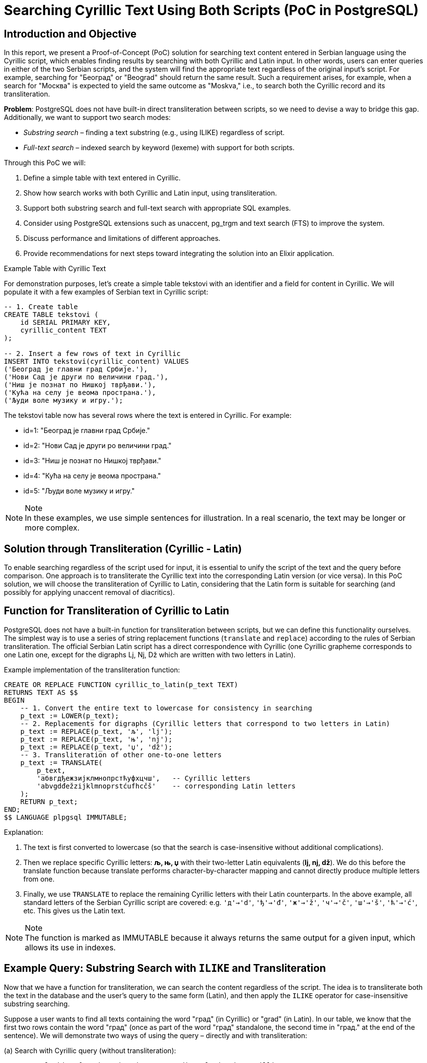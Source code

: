= Searching Cyrillic Text Using Both Scripts (PoC in PostgreSQL)


== Introduction and Objective

In this report, we present a Proof-of-Concept (PoC) solution for searching text content entered in Serbian language using the Cyrillic script, which enables finding results by searching with both Cyrillic and Latin input. In other words, users can enter queries in either of the two Serbian scripts, and the system will find the appropriate text regardless of the original input's script. For example, searching for "Београд" or "Beograd" should return the same result. Such a requirement arises, for example, when a search for "Москва" is expected to yield the same outcome as "Moskva," i.e., to search both the Cyrillic record and its transliteration.

*Problem*: PostgreSQL does not have built-in direct transliteration between scripts, so we need to devise a way to bridge this gap. Additionally, we want to support two search modes:

* _Substring search_ – finding a text substring (e.g., using ILIKE) regardless of script.
* _Full-text search_ – indexed search by keyword (lexeme) with support for both scripts.

Through this PoC we will:

. Define a simple table with text entered in Cyrillic.
. Show how search works with both Cyrillic and Latin input, using transliteration.
. Support both substring search and full-text search with appropriate SQL examples.
. Consider using PostgreSQL extensions such as unaccent, pg_trgm and text search (FTS) to improve the system.
. Discuss performance and limitations of different approaches.
. Provide recommendations for next steps toward integrating the solution into an Elixir application.

Example Table with Cyrillic Text

For demonstration purposes, let's create a simple table tekstovi with an identifier and a field for content in Cyrillic. We will populate it with a few examples of Serbian text in Cyrillic script:

[source,sql]
----
-- 1. Create table
CREATE TABLE tekstovi (
    id SERIAL PRIMARY KEY,
    cyrillic_content TEXT
);

-- 2. Insert a few rows of text in Cyrillic
INSERT INTO tekstovi(cyrillic_content) VALUES
('Београд је главни град Србије.'),
('Нови Сад је други по величини град.'),
('Ниш је познат по Нишкој тврђави.'),
('Кућа на селу је веома пространа.'),
('Људи воле музику и игру.');
----

The tekstovi table now has several rows where the text is entered in Cyrillic. For example:

- id=1: "Београд је главни град Србије."
- id=2: "Нови Сад је други po величини град."
- id=3: "Ниш је познат по Нишкој тврђави."
- id=4: "Кућа на селу је веома пространа."
- id=5: "Људи воле музику и игру."

[NOTE,title="Note"]
In these examples, we use simple sentences for illustration. In a real scenario, the text may be longer or more complex.

== Solution through Transliteration (Cyrillic - Latin)

To enable searching regardless of the script used for input, it is essential to unify the script of the text and the query before comparison. One approach is to transliterate the Cyrillic text into the corresponding Latin version (or vice versa). In this PoC solution, we will choose the transliteration of Cyrillic to Latin, considering that the Latin form is suitable for searching (and possibly for applying unaccent removal of diacritics).

== Function for Transliteration of Cyrillic to Latin

PostgreSQL does not have a built-in function for transliteration between scripts, but we can define this functionality ourselves. The simplest way is to use a series of string replacement functions (`translate` and `replace`) according to the rules of Serbian transliteration. The official Serbian Latin script has a direct correspondence with Cyrillic (one Cyrillic grapheme corresponds to one Latin one, except for the digraphs Lj, Nj, Dž which are written with two letters in Latin).

Example implementation of the transliteration function:

[source,sql]
----
CREATE OR REPLACE FUNCTION cyrillic_to_latin(p_text TEXT)
RETURNS TEXT AS $$
BEGIN
    -- 1. Convert the entire text to lowercase for consistency in searching
    p_text := LOWER(p_text);
    -- 2. Replacements for digraphs (Cyrillic letters that correspond to two letters in Latin)
    p_text := REPLACE(p_text, 'љ', 'lj');
    p_text := REPLACE(p_text, 'њ', 'nj');
    p_text := REPLACE(p_text, 'џ', 'dž');
    -- 3. Transliteration of other one-to-one letters
    p_text := TRANSLATE(
        p_text,
        'абвгдђежзијклмнопрстћуфхцчш',   -- Cyrillic letters
        'abvgdđežzijklmnoprstćufhcčš'    -- corresponding Latin letters
    );
    RETURN p_text;
END;
$$ LANGUAGE plpgsql IMMUTABLE;
----

Explanation:

. The text is first converted to lowercase (so that the search is case-insensitive without additional complications).
. Then we replace specific Cyrillic letters: **љ, њ, џ** with their two-letter Latin equivalents (*lj, nj, dž*). We do this before the translate function because translate performs character-by-character mapping and cannot directly produce multiple letters from one.
. Finally, we use `TRANSLATE` to replace the remaining Cyrillic letters with their Latin counterparts. In the above example, all standard letters of the Serbian Cyrillic script are covered: e.g. `'д'->'d'`, `'ђ'->'đ'`, `'ж'->'ž'`, `'ч'->'č'`, `'ш'->'š'`, `'ћ'->'ć'`, etc. This gives us the Latin text.

[NOTE,title="Note"]
The function is marked as IMMUTABLE because it always returns the same output for a given input, which allows its use in indexes.

== Example Query: Substring Search with `ILIKE` and Transliteration

Now that we have a function for transliteration, we can search the content regardless of the script. The idea is to transliterate both the text in the database and the user's query to the same form (Latin), and then apply the `ILIKE` operator for case-insensitive substring searching.

Suppose a user wants to find all texts containing the word "град" (in Cyrillic) or "grad" (in Latin). In our table, we know that the first two rows contain the word "град" (once as part of the word "град" standalone, the second time in "град." at the end of the sentence). We will demonstrate two ways of using the query – directly and with transliteration:


.(a) Search with Cyrillic query (without transliteration):

[source,sql]
----
-- We are looking for the substring "град" directly in the Cyrillic text
SELECT * FROM tekstovi WHERE cyrillic_content ILIKE '%град%';
----
Result: this query will find rows where the Cyrillic string "град" appears. In our dataset, this will return:

- id=1: "Београд је главни *град* Србије."
- id=2: "Нови Сад је drugi po величини *град*."

(This works because both the data and the query are in Cyrillic, so the comparison can be done directly.)

.(b) Search with Latin query using transliteration:

[source,sql]
----
-- We are looking for the substring "grad" in the Cyrillic text, using the transliteration function
SELECT id, cyrillic_content
FROM tekstovi
WHERE cyrillic_to_latin(cyrillic_content) ILIKE '%' || cyrillic_to_latin('grad') || '%';

----

Here we do the following:

- `cyrillic_to_latin(cyrillic_content)`: transliterates the content of each row to Latin.
- `cyrillic_to_latin('grad')`: transliterates the query `'grad'`. Since `'grad'` is already a Latin string, our function will mostly leave it as is (the function only transliterates Cyrillic letters, Latin letters remain intact). So the result is still "grad".
- Then we use `ILIKE '%...%'` for substring matching.

The query effectively compares the Latin version of the text with the Latin query. This ensures that Cyrillic texts containing "град" will be found through the Latin query "grad". The result of this query should be identical to that in case (a), returning rows id=1 and id=2.

Verification: Will the above query actually find "Београд"?

- The content "Београд је главни град Србије." transliterates to "beograd je glavni grad srbije."
- The query "grad" remains "grad".
- Does "beograd je glavni grad srbije." `ILIKE '%grad%'`? Yes – the string "grad" appears as part of "Beograd" and as a separate word "grad". Since `ILIKE` is not restricted to whole words, it finds "grad" even within larger words (substring). Thus, this query will even return the row id=1, as "Beograd" contains "grad" as its suffix. (This behavior may or may not be desirable – in this example it is, as we consider "Beograd" relevant since it contains "grad".)

Using a transliterated column: An alternative solution (instead of using the function in the `WHERE` clause) is to *add a column* with the transliterated content and maintain its content through triggers or periodic updates. For example:

[source,sql]
----
ALTER TABLE tekstovi ADD COLUMN sadrzaj_lat TEXT;
UPDATE tekstovi SET sadrzaj_lat = cyrillic_to_latin(cyrillic_content);

-- Now we can directly search the Latin column:
SELECT id, cyrillic_content
FROM tekstovi
WHERE sadrzaj_lat ILIKE '%grad%';
----

This approach duplicates the data but simplifies and speeds up the queries (as the function is not executed for each row during the search). The cleanest solution would be to not duplicate the data but to index the transliterated value. PostgreSQL supports expression indexes, so we can create an index on the expression `cyrillic_to_latin(cyrillic_content)`. This way, even without an additional column, the result of the function can be indexed.


Indexing for `ILIKE`: Searching with the `ILIKE '%...%'` operator usually does not use a B-tree index, but results in a sequential scan through all the data, which is slow for large tables. However, PostgreSQL's `pg_trgm` extension (trigram index) allows indexing of substrings to speed up such queries. We must first enable the extension:

[source,sql]
----
CREATE EXTENSION pg_trgm;
----

Then we can create a GIN index on the transliterated content, using trigram operators:

[source,sql]
----
CREATE INDEX idx_tekst_lat_trgm
ON tekstovi
USING gin ( cyrillic_to_latin(cyrillic_content) gin_trgm_ops );
----

This index stores trigrams (three-letter groups) of the Latin text. Now a query with `ILIKE` can use this index. Instead of an expensive sequential scan of all rows, PostgreSQL will quickly find candidates containing the requested substring through the trigram index. This drastically improves performance on larger datasets – a simple `ILIKE` is easy to implement but doesn't scale well https://emplocity.com/en/about-us/blog/how_to_build_postgresql_full_text_search_engine_in_any_language/#:~:text=Full[promer], while the trigram index significantly speeds up such searches https://emplocity.com/en/about-us/blog/how_to_build_postgresql_full_text_search_engine_in_any_language/#:~:text=Creating%20a%20trigram%20index%20can,query[primer].

[NOTE,title="Example"]
After creating the index, the query (b) above would internally use a Bitmap Index Scan over the trigram index instead of a Seq Scan. For a very large table, the difference can be from scanning a million rows to scanning a few thousand candidates.

[NOTE,title="Note"]
`pg_trgm` index works for Unicode text (Cyrillic, Latin, it doesn't matter, it just looks at byte sequences). In our case, we insist on transliteration to have a single script in the index. We could have also indexed the Cyrillic text directly with trigram (then the Latin query would have to be first transliterated to Cyrillic, which is more complex due to possible ambiguities). A unique strategy of transliterating everything to Latin has proven to be simpler.

== Removing Diacritics (`unaccent`)
Another aspect of the search is the treatment of diacritical marks (č, ć, š, ž, đ). Often users will not enter the accent (e.g., kuca instead of kuća) or vice versa. PostgreSQL offers the unaccent extension which removes diacritics from the text. This extension can be applied together with our transliteration to further ensure matching even when diacritics do not match.

To use it, let's enable it:

[source,sql]
----
CREATE EXTENSION unaccent;
----

`unaccent` function converts, for example, "č" to "c", "š" to "s", "đ" to "dj" (or "d", depending on the rules), etc. We can incorporate `unaccent` into our transliteration function or into the query itself. For example:

[source,sql]
----
SELECT *
FROM tekstovi
WHERE unaccent( cyrillic_to_latin(cyrillic_content) ) ILIKE unaccent( cyrillic_to_latin('kuca') );
----

This query would find the text "кућа" (Cyrillic with diacritic) for the query "kuca" (Latin without diacritic), because:

- "кућа" transliterated gives "kuća",
- `unaccent` further turns "kuća" into "kuca",
- The query "kuca" transliterated remains "kuca",
- Both sides of the `ILIKE` comparison become "kuca".

== Full-text search (FTS) with Transliteration

Another approach to searching text content is using the *PostgreSQL Full-Text Search (FTS)* mechanism. Full-text search is suitable for searching *by words/terms* with the possibility of ranking results by relevance, including synonyms, stop words, etc. Also, FTS uses indexes (*TSVECTOR*) that are optimized for text searching.

=== Preparing the Column for FTS (tsvector)

To utilize FTS, a column of type *TSVECTOR* is often added, containing pre-indexed terms from the text. We can populate this column with transliterated text to unify the script.

First, let's create the column and update it with the transliterated text in the form of tsvector:

[source,sql]
----
ALTER TABLE tekstovi ADD COLUMN tsv SEARCH tsvector;

-- Populating the TSVEKTOR column using to_tsvector on the transliterated text
UPDATE tekstovi
SET tsv = to_tsvector('simple', cyrillic_to_latin(cyrillic_content));
----

We use the `'simple'` configuration (built into PG) for tsvector, which practically just tokenizes the text into words and converts to lowercase, without language-specific normalization (since there is no built-in one for Serbian). Now the `tsv` column contains, for each row, the indexed Latin words of the original Cyrillic text.

Example:

- For row 1 ("Београд је главни град Србије.") the transliteration is "beograd je glavni grad srbije." Simple tsvector will break this into tokens: `'beograd' 'glavni' 'grad' 'je' 'srbije'`.
- For row 3 ("Ниш је познат по Нишкој тврђави.") -> "niš je poznat po niškoj tvrdjavi." (here `đ` in "tvrđavi" we transliterate as "dj" or "đ"; let's say our function gives "tvrdjavi" with "dj". Simple tokenizer will have: 'nis', 'je', 'poznat', 'po', 'niskoj', 'tvrdjavi'.)

Let's create a GIN index on this column to speed up the search:

[source,sql]
----
CREATE INDEX idx_tekst_tsv ON tekstovi USING GIN(tsv);
----

=== Searching with TSQUERY (full-text)

Now we can perform queries using the `@@` operator which checks if the TSVEKTOR contains the given TSQUERY (query). It is important to apply the same transliteration procedure to the user query to form the corresponding tsquery. The easiest way is to transliterate the query and then use the `plainto_tsquery` or `to_tsquery` function with the same `'simple'` configuration.

Suppose again that the user is looking for "grad". To capture both Cyrillic and Latin variants, we will transliterate the query (if it is in Cyrillic, it will become "grad"; if it is already in Latin, it remains "grad"). Then:

[source,sql]
----
-- Suppose the user query is in the variable :query
-- 1. Transliterating it to Latin:
SELECT plainto_tsquery('simple', cyrillic_to_latin(:query)) AS ts_upit;
----

This query will return all rows where the word "grad" appears (or as part of some more complex word if we used the prefix operator). In our example, it will find rows 1 and 2.

Difference from ILIKE: Full-text search looks for matches at the level of whole words or prefixes, not arbitrary substrings. This means that:

- The word "Beograd" will not be found if the query is "grad" (because "grad" is not a prefix of "beograd", nor a whole word – FTS does not capture suffixes by default).
- Unlike `ILIKE '%grad%'` which would find "Beograd" as well, full-text would only find it if the user entered a prefix query like `"Beograd":*` or similar.

However, full-text search is stronger in other aspects:

- Ignores frequent irrelevant words (if we used a language configuration with a stop-list, e.g., the word "je" would be ignored).
- Can be extended to stemming (e.g., for English "running" matches "run"), while for Serbian we do not have an immediate stemmer available in PG, but we could potentially integrate the snowball stemmer for Croatian or similar).
- Ranking results: with the `ts_rank` function we can rank documents by how often and where the query appeared.
- Efficiency on large texts: FTS index is very fast for searching by words, regardless of the length of the text.

If we want the full-text search to also be insensitive to diacritics, we can integrate the `unaccent` filter into the text search configuration. For example, we create a custom configuration for Serbian:

[source,sql]
----
-- Creating a text search configuration that includes unaccent
CREATE TEXT SEARCH CONFIGURATION serbian ( COPY = simple );
ALTER TEXT SEARCH CONFIGURATION serbian
    ALTER MAPPING FOR hword, hword_part, word
    WITH unaccent, simple;
----

Now `to_tsvector('serbian', tekst)` first removes diacritics and then tokenizes. In our `tsv` column, we could use the `'serbian'` configuration which uses `unaccent`, or simply embed the `unaccent` call:

[source,sql]
----
UPDATE tekstovi
SET tsv = to_tsvector('simple', unaccent(cyrillic_to_latin(cyrillic_content)));
----

This way, for example, "Niš" in the index would be represented as "nis", and the query "nis" would find it. On the other hand, "šuma" would be indexed as "suma", so the query "suma" returns "šuma" as well. This confirms that diacritic insensitivity has its *downsides* (it can merge different words), so adjust this to your needs.

=== Example of a full-text query

Suppose we want to find all texts containing the word "музику" or "muziku". This is the word "музику" (accusative of "музика") in Cyrillic. Transliterating gives "muziku".

The query can be constructed as follows:

[source,sql]
----
SELECT id, cyrillic_content
FROM tekstovi
WHERE tsv @@ plainto_tsquery('simple', cyrillic_to_latin('музику'));
----

or equivalently for Latin input:

[source,sql]
----
SELECT id, cyrillic_content
FROM tekstovi
WHERE tsv @@ plainto_tsquery('simple', cyrillic_to_latin('музику'));
----

Both will translate the query to `'muziku'` tsquery and find documents where this word appears. In our dataset, row 5 contains "музику", so it will be returned.

== Comparing Approaches and Performance

. `ILIKE` + transliteration (substring search):
- *Advantages*: Easy to understand and implement. Works for parts of words or phrases – i.e., can find a substring anywhere in the text. Works immediately without the need for special data preparation (unless using an additional column or index for speeding up). Also, ILIKE can easily work with different patterns (e.g., multiple conditions for different terms can be combined).
- *Disadvantages*: For large tables, a simple ILIKE search requires a full sequential pass through the data and comparison of each row, which is slow https://emplocity.com/en/about-us/blog/how_to_build_postgresql_full_text_search_engine_in_any_language/#:~:text=Full[izvor emplocity.com]. This scaling can be significantly improved with a trigram index (pg_trgm), at the cost of additional space and some time to maintain the index. With a trigram index, ILIKE queries become very fast even for partial matches. However, it still lacks an understanding of the linguistic basis – the search is technically "shallower", knows nothing of whole words, prefixes, or suffixes, but just looks at sequences of characters.
- *Note* on transliteration: Introducing our function cyrillic_to_latin adds a slight overhead per query. If we index it (as an expression) or use an additional column, this overhead is eliminated in the query itself (it is paid for when updating the data or building the index).
. Full-text search (TSVECTOR/TSQUERY):
- *Advantages*: Designed for fast searching in *large text corpora*. GIN index on TSVECTOR allows very fast lookups by words. Full-text search breaks the text into words (lexeme) and can ignore common words (like "je", "i", "na" – if we add them to the stop list), meaning queries will not unnecessarily return documents just because they contain insignificant words. There is a possibility of linguistic processing (e.g., for English and other languages: stemming, synonyms, etc.), making the search *"smarter"* – e.g., the query "gradovi" could find documents with the word "grad" if a Serbian stemmer existed.
- *Disadvantages*: Full-text search is by definition *word-based*. This means we cannot simply find an arbitrary substring in the middle of a word. If a user enters part of a word that is not a prefix, the result may be missing. In our example, "grad" as a query will not find "Beograd" via FTS (unless we specifically enable prefix query or break words into even smaller parts, which is not standard practice). Thus, FTS is excellent for scenarios where *whole terms* or prefixes are sought.
- *Complexity*: Setting up FTS requires a bit more initial work (creating a tsvector column or functional index, maintaining it after insert/update operations, etc.). However, once set up, usage is quite simple through the `@@` operator.
- *Space*: TSVECTOR index can be large if texts contain many unique words. There should be a balance between the need for speed and space.
- *Note on transliteration*: In our approach, transliteration is embedded before indexing, so the FTS index in the database already contains Latin terms. An alternative solution would be to keep two sets of tokens (both Cyrillic and Latin) in the tsvector – this would increase space, so we opted for transliteration. It is also possible to *not use transliteration:* configure a special text search dictionary that maps Cyrillic words to Latin as synonyms. That would be elegant but requires more complex setup (creating a custom dictionary). In practice, the transliteration approach is efficient enough.

Performance comparison:

- On a small amount of data (a few hundred rows), differences will not be noticeable – any method will be fast. As the data grows to several thousand or millions of rows, *the difference is significant*.
- _ILIKE without index_: performance decreases linearly; each additional row means one more comparison. E.g., 100k rows and text ~100 words, a simple ILIKE query can take tens of milliseconds or more (as noted in one test, ~87 ms for 100k rows https://emplocity.com/en/about-us/blog/how_to_build_postgresql_full_text_search_engine_in_any_language/#:~:text=13%20Limit%20%20%28cost%3D0,193%20ms[emplocity.com]).
- _ILIKE with `pg_trgm`_: almost constant time for finding substring matches, even in millions of rows, provided the pattern is not too short/common. The index quickly filters candidates. The cost is that text modification means updating the index (which is quite optimized in PG, but there is a cost).
- _FTS (GIN index on TSVECTOR)_: very fast searches by words; adding a document to the index also carries a cost. For queries that match a large number of documents, FTS can quickly return all (and can rank them). FTS has the advantage of being able to search for multiple words at once, phrases, logical operations (AND/OR/NEAR), etc. It also strikes a good balance between speed and the ability for more precise language-based searches https://emplocity.com/en/about-us/blog/how_to_build_postgresql_full_text_search_engine_in_any_language/#:~:text=,you%20should%20choose%20tsearch%20engine[emplocity.com] (morphologically richer searches).

Limitations specific to the Serbian language:

- There is no ready-made *stemmer* or *dictionary* for Serbian in the standard PG distribution. This means that FTS does not automatically lemmatize Serbian words. A possible solution for more advanced needs is to integrate external libraries or use, e.g., the Croatian stemmer (given the language similarity) with caution.
- Transliterating works correctly for standard situations. However, if a user enters Latin text containing the digraphs "lj", "nj", "dž" thinking of individual Cyrillic letters, our function does not "return" it to Cyrillic but works only in one direction (Cyrillic->Latin). In the PoC, we covered the Cyrillic->Latin scenario as it is needed for searching; the reverse would only be necessary if we were to keep the index in Cyrillic and wanted to transliterate the Latin query to Cyrillic. We did not do this as it is more complex to determine reliably (e.g., "nj" in a Latin query means "њ" or "н"+"ј"? – it would have to be decided contextually).


== Next Steps Toward Implementation in Elixir/Ecto Environment

Since the PoC is realized at the PostgreSQL level, integration into an Elixir application (with Ecto ORM) can be achieved with a few recommendations:

.Creation of extensions and functions through migrations:
In Ecto migrations, you can add steps to create the necessary extensions (`unaccent`, `pg_trgm`) and create the function `cyrillic_to_latin`. For example, in the migration file add

[source,elixir]
----
execute("CREATE EXTENSION IF NOT EXISTS unaccent;")
execute("CREATE EXTENSION IF NOT EXISTS pg_trgm;")
execute(\"""
  CREATE OR REPLACE FUNCTION public.cyrillic_to_latin(p_text TEXT)
  RETURNS TEXT AS $$
  BEGIN
    -- ... function body ...
  END; $$ LANGUAGE plpgsql IMMUTABLE;
\""")
----
Ensure that the function is created in the correct schema (we used public in the above example).

.Adding columns/indexes in migrations
If we go the route of an additional column for transliteration (`sadrzaj_lat` TEXT) and TSVECTOR column, the migration should add that. Also create indexes:
[source,elixir]
----
create index("tekstovi", ["cyrillic_to_latin(cyrillic_content) gin_trgm_ops"], name: "idx_tekst_lat_trgm", using: "GIN")
create index("tekstovi", ["tsv"], name: "idx_tekst_tsv", using: "GIN")
----

.Updating columns through the application
If we use a materialized column `sadrzaj_lat` and `tsv`, it is necessary that with every change to `sadrzaj_cirilic` we automatically update these columns. We can solve this with a trigger in PG that calls the transliteration function and `to_tsvector`. Alternatively, upon insert/update from the Elixir application, we can explicitly set these columns by calling the function in SQL. For example, in Ecto we can use a fragment in the changeset:

[source,elixir]
----
changeset
|> put_change(:cyrillic_content, unos)
|> put_change(:sadrzaj_lat, fragment("cyrillic_to_latin(?)", unos))
|> put_change(:tsv, fragment("to_tsvector('simple', cyrillic_to_latin(?))", unos))
----
With this approach, we rely on the database to calculate the values of the derived columns.

.Usage in searches (Ecto queries)
Ecto allows writing fragments for specific SQL parts. For example, for substring search we could have an Ecto query:

[source,elixir]
----
search_term = "grad"  # or "град"
Repo.all(from t in Tekstovi,
         where: fragment("cyrillic_to_latin(cyrillic_content) ILIKE cyrillic_to_latin(?)", ^("%" <> search_term <> "%")),
         select: t)

----

With this query, we transliterate both the column and the parameter (the parameter will be inserted in place of `?` via the `^` syntax). Alternatively, if we have already stored `sadrzaj_lat`, the query can be:

[source,elixir]
----
search_term = "grad"  # or "град"
Repo.all(from t in Tekstovi,
         where: fragment("? ILIKE ?", t.sadrzaj_lat, ^("%" <> search_term <> "%")),
         select: t)

----

noting that, if we want diacritic insensitivity, we can include unaccent(?) around those fragments in a similar way.

For full-text search, Ecto fragment could look like:
[source,elixir]
----
Repo.all(from t in Tekstovi,
         where: fragment("? @@ plainto_tsquery('simple', cyrillic_to_latin(?))", t.tsv, ^search_term),
         select: t)

----

where `search_term` is the user input. (Of course, in practice, we might also add `unaccent` here in the definition of the TSVEKTOR index for complete coverage.)


.Testing

After integration, test various search scenarios:

- Input in Cyrillic that has an exact match.
- Input in Latin with diacritical marks (e.g., "Niš") and without (e.g., "Nis") and check if both return as expected.
- Searching for multiple words at once (e.g., "главни град" or "glavni grad") in both modes.
- Performance test on a larger dataset (generate e.g. a few tens of thousands of rows) to verify that the trigram index and FTS index provide the expected speedups.

== Conclusion

The proposed PoC solution demonstrates how transliterating Cyrillic content can achieve unified search functionality for both Serbian scripts. We have shown two complementary approaches:

- *ILIKE + transliteration + trigram index* for flexible substring searching,
- *Full-text search* for fast and linguistically aware word searching.

Through SQL examples, we have seen that PostgreSQL, with the help of small adjustments (functions, extensions, indexes), can independently solve this problem without involving external tools. Transliterating is the heart of the solution – it enables the user's query and the text in the database to be brought to a common denominator before comparison.

For a comprehensive production solution, it is recommended to:

- *Validate the approach*: Check if the transliteration covers all relevant user input cases in the domain application. Adjust the rules if necessary (e.g., allow "dj" in Latin to be accepted as "đ", etc.).
- *Index as needed*: If queries are mostly simple and the database is not huge, maybe just ILIKE is sufficient (or at least add a trigram index). For more complex queries with multiple terms, FTS is likely more efficient.
- *Maintain transliterated columns*: Decide on a method (trigger vs. application level) and ensure no input misses the update.
- *Elixir integration*: Thoroughly test Ecto queries with fragments and consider encapsulating these fragments in functions or even custom Ecto type/adapters for cleaner code. For example, an Ecto fragment could be made through a macro for ilike_cirilica(field, ^term) that automatically does the necessary transliteration.
- *Performance tests*: Compare performance on the target volume of data, as this will determine whether to use one or both solutions in combination. For some systems, trigram search is sufficient; for others, the power of full-text search is needed (e.g., when searching long documents or needing a ranked list of results).

With this PoC and the outlined guidelines, the next step is implementation in the application itself. PostgreSQL shows it is "smart enough" to enable searching Cyrillic content even via Latin script, providing users with search flexibility without compromising data integrity. This solution is a good foundation that can be further built upon (e.g., by adding support for more languages or scripts if needed, or integrating with Elixir text processing before queries).

References:

- Martin Kováčik, "How to do transliteration in PostgreSQL" – describes a requirement similar to ours (Russian Cyrillic and Latin) and proposes a function for transliteration and indexing.
- Jarosław Orzeł, "How to build PostgreSQL full text search engine in any language" – shows examples of using ILIKE, trigram indexes, and tsearch, with performance comparison (https://emplocity.com/en/about-us/blog/how_to_build_postgresql_full_text_search_engine_in_any_language/#:~:text=Full[izvor], https://emplocity.com/en/about-us/blog/how_to_build_postgresql_full_text_search_engine_in_any_language/#:~:text=Creating%20a%20trigram%20index%20can,query[izvor], https://emplocity.com/en/about-us/blog/how_to_build_postgresql_full_text_search_engine_in_any_language/#:~:text=,you%20should%20choose%20tsearch%20engine[izvor])
- PostgreSQL documentation (official docs) – for unaccent module and pg_trgm module.
